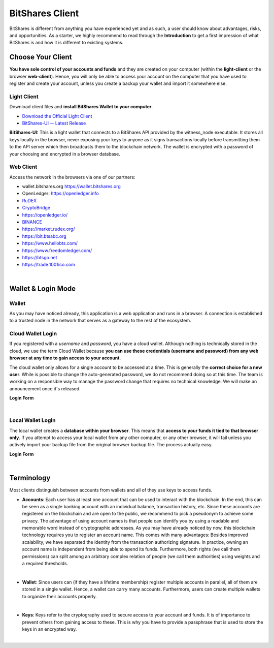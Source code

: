 
.. _bitshares-client:

BitShares Client
==================

BitShares is different from anything you have experienced yet and as
such, a user should know about advantages, risks, and opportunities. As
a starter, we highly recommend to read through the
**Introduction** to get a first impression of what BitShares is
and how it is different to existing systems.


Choose Your Client
-----------------

**You have sole control of your accounts and funds** and they are created on your computer
(within the **light-client** or the browser **web-client**). Hence, you will only be able
to access your account on the computer that you have used to register
and create your account, unless you create a backup your wallet and import it
somewhere else.

Light Client 
^^^^^^^^^^^^^^^^^^

Download client files and **install BitShares Wallet to your computer**.

* `Download the Official Light Client <http://bitshares.org/download/>`_
* `BitShares-UI -- Latest Release <https://github.com/bitshares/bitshares-ui/releases>`_

**BitShares-UI:** This is a light wallet that connects to a BitShares API provided by the witness_node executable.
It stores all keys locally in the browser, never exposing your keys to anyone as it signs transactions locally before transmitting them to the API server which then broadcasts them to the blockchain network. The wallet is encrypted with a password of your choosing and encrypted in a browser database.


.. _bitshares-web-client-partners:


Web Client
^^^^^^^^^^^^^^^^^

Access the network in the browsers via one of our partners:

* wallet.bitshares.org https://wallet.bitshares.org
* OpenLedger: https://openledger.info
* `RuDEX <https://rudex.org/index_eng.html>`_
* `CryptoBridge <https://crypto-bridge.org/>`_ 
* https://openledger.io/
* `BINANCE <https://www.binance.com>`_
* https://market.rudex.org/ 
* https://bit.btsabc.org 
* https://www.hellobts.com/ 
* https://www.freedomledger.com/ 
* https://btsgo.net
* https://trade.1001ico.com 

|



Wallet & Login Mode
--------------------

Wallet 
^^^^^^^^^^^^

As you may have noticed already, this application is a web application and runs in a browser. A connection is established to a trusted node in the network that serves as a gateway to the rest of the ecosystem.


Cloud Wallet Login
^^^^^^^^^^^^^^^^^^

If you registered with a *username* and *password*, you have a cloud wallet. Although nothing is technically stored in the cloud, we use the term Cloud Wallet because **you can use these credentials (username and password) from any web browser at any time to gain access to your account**. 

The cloud wallet only allows for a single account to be accessed at a time. This is generally the **correct choice for a new user**. While is possible to change the auto-generated password, we do not recommend doing so at this time. The team is working on a responsible way to manage the password change that requires no technical knowledge. We will make an announcement once it's released.


**Login Form**

.. image:: login-cloud.png
        :alt: Login Cloud Wallet
        :width: 450px
        :align: center	

|

Local Wallet Login
^^^^^^^^^^^^^^^^^^^^^

The local wallet creates a **database within your browser**. This means that **access to your funds it tied to that browser only**. If you attempt to access your local wallet from any other computer, or any other browser, it will fail unless you actively import your backup file from the original browser backup file. The process actually easy. 

**Login Form**

.. image:: login-local.png
        :alt: Login Local Wallet
        :width: 450px
        :align: center
		
|

Terminology
------------------

Most clients distinguish between accounts from wallets and all of they
use keys to access funds.

* **Accounts**: Each user has at least one account that can be used to
  interact with the blockchain. In the end, this can be seen as a single
  banking account with an individual balance, transaction history, etc.
  Since these accounts are registered on the blockchain and are open to
  the public, we recommend to pick a pseudonym to achieve some privacy.
  The advantage of using account names is that people can identify you
  by using a readable and memorable word instead of cryptographic
  addresses.
  As you may have already noticed by now, this blockchain technology requires you to register an account name. This comes with many advantages: Besides improved scalability, we have separated the identity from the transaction authorizing signature. In practice, owning an account name is independent from being able to spend its funds. Furthermore, both rights (we call them permissions) can split among an arbitrary complex relation of people (we call them authorities) using weights and a required thresholds.
 
|
 
* **Wallet**: Since users can (if they have a lifetime membership)
  register multiple accounts in parallel, all of them are stored in a
  single wallet. Hence, a wallet can carry many accounts. Furthermore,
  users can create multiple wallets to organize their accounts properly.

|

* **Keys**: Keys refer to the cryptography used to secure access to your
  account and funds. It is of importance to prevent others from gaining
  access to these. This is why you have to provide a passphrase that is
  used to store the keys in an encrypted way.


|	